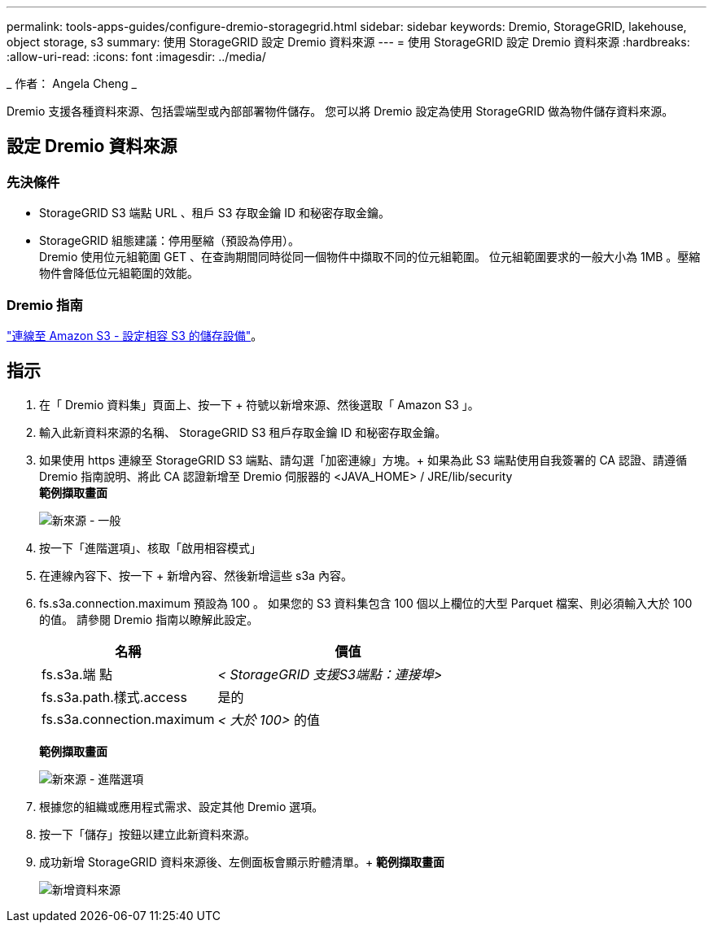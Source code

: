 ---
permalink: tools-apps-guides/configure-dremio-storagegrid.html 
sidebar: sidebar 
keywords: Dremio, StorageGRID, lakehouse, object storage, s3 
summary: 使用 StorageGRID 設定 Dremio 資料來源 
---
= 使用 StorageGRID 設定 Dremio 資料來源
:hardbreaks:
:allow-uri-read: 
:icons: font
:imagesdir: ../media/


[role="lead"]
_ 作者： Angela Cheng _

Dremio 支援各種資料來源、包括雲端型或內部部署物件儲存。  您可以將 Dremio 設定為使用 StorageGRID 做為物件儲存資料來源。



== 設定 Dremio 資料來源



=== 先決條件

* StorageGRID S3 端點 URL 、租戶 S3 存取金鑰 ID 和秘密存取金鑰。
* StorageGRID 組態建議：停用壓縮（預設為停用）。  +
Dremio 使用位元組範圍 GET 、在查詢期間同時從同一個物件中擷取不同的位元組範圍。  位元組範圍要求的一般大小為 1MB 。壓縮物件會降低位元組範圍的效能。




=== Dremio 指南

https://docs.dremio.com/current/sonar/data-sources/object/s3/["連線至 Amazon S3 - 設定相容 S3 的儲存設備"^]。



== 指示

. 在「 Dremio 資料集」頁面上、按一下 + 符號以新增來源、然後選取「 Amazon S3 」。
. 輸入此新資料來源的名稱、 StorageGRID S3 租戶存取金鑰 ID 和秘密存取金鑰。
. 如果使用 https 連線至 StorageGRID S3 端點、請勾選「加密連線」方塊。+
如果為此 S3 端點使用自我簽署的 CA 認證、請遵循 Dremio 指南說明、將此 CA 認證新增至 Dremio 伺服器的 <JAVA_HOME> / JRE/lib/security +
*範例擷取畫面*
+
image:dremio/dremio-add-source-general.png["新來源 - 一般"]

. 按一下「進階選項」、核取「啟用相容模式」
. 在連線內容下、按一下 + 新增內容、然後新增這些 s3a 內容。
. fs.s3a.connection.maximum 預設為 100 。  如果您的 S3 資料集包含 100 個以上欄位的大型 Parquet 檔案、則必須輸入大於 100 的值。  請參閱 Dremio 指南以瞭解此設定。
+
[cols="2a,3a"]
|===
| 名稱 | 價值 


 a| 
fs.s3a.端 點
 a| 
_< StorageGRID 支援S3端點：連接埠>_



 a| 
fs.s3a.path.樣式.access
 a| 
是的



 a| 
fs.s3a.connection.maximum
 a| 
_< 大於 100>_ 的值

|===
+
*範例擷取畫面*

+
image:dremio/dremio-add-source-advanced.png["新來源 - 進階選項"]

. 根據您的組織或應用程式需求、設定其他 Dremio 選項。
. 按一下「儲存」按鈕以建立此新資料來源。
. 成功新增 StorageGRID 資料來源後、左側面板會顯示貯體清單。+
*範例擷取畫面*
+
image:dremio/dremio-source-added.png["新增資料來源"]


